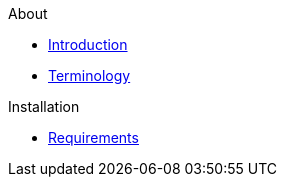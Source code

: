 .About
* xref:about:introduction.adoc[Introduction]
* xref:about:terminology.adoc[Terminology]

.Installation
* xref:install:requirements.adoc[Requirements]
